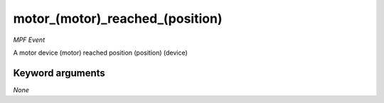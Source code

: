 motor_(motor)_reached_(position)
================================

*MPF Event*

A motor device (motor) reached position (position)
(device)


Keyword arguments
-----------------

*None*
